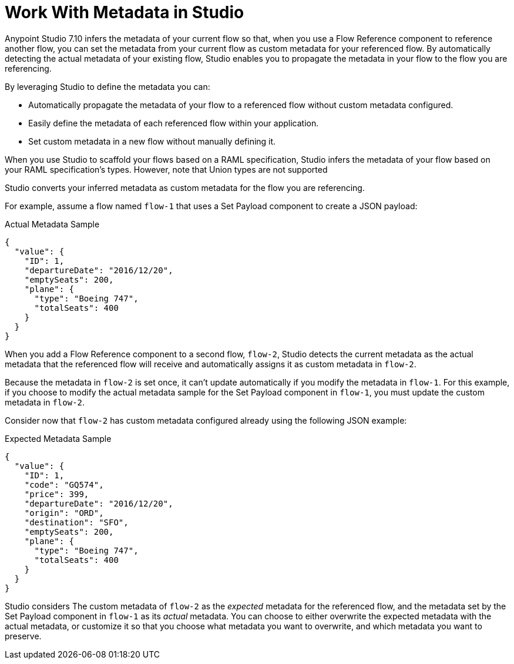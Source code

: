 = Work With Metadata in Studio

Anypoint Studio 7.10 infers the metadata of your current flow so that, when you use a Flow Reference component to reference another flow, you can set the metadata from your current flow as custom metadata for your referenced flow. By automatically detecting the actual metadata of your existing flow, Studio enables you to propagate the metadata in your flow to the flow you are referencing.

By leveraging Studio to define the metadata you can:

* Automatically propagate the metadata of your flow to a referenced flow without custom metadata configured.
* Easily define the metadata of each referenced flow within your application.
* Set custom metadata in a new flow without manually defining it.

When you use Studio to scaffold your flows based on a RAML specification, Studio infers the metadata of your flow based on your RAML specification's types. However, note that Union types are not supported

Studio converts your inferred metadata as custom metadata for the flow you are referencing.

For example, assume a flow named `flow-1` that uses a Set Payload component to create a JSON payload:

.Actual Metadata Sample
[source,JSON,linenums]
--
{
  "value": {
    "ID": 1,
    "departureDate": "2016/12/20",
    "emptySeats": 200,
    "plane": {
      "type": "Boeing 747",
      "totalSeats": 400
    }
  }
}
--

When you add a Flow Reference component to a second flow, `flow-2`, Studio detects the current metadata as the actual metadata that the referenced flow will receive and automatically assigns it as custom metadata in `flow-2`.

Because the metadata in `flow-2` is set once, it can't update automatically if you modify the metadata in `flow-1`. For this example, if you choose to modify the actual metadata sample for the Set Payload component in `flow-1`, you must update the custom metadata in `flow-2`.


Consider now that `flow-2` has custom metadata configured already using the following JSON example:

.Expected Metadata Sample
[source,JSON,linenums]
--
{
  "value": {
    "ID": 1,
    "code": "GQ574",
    "price": 399,
    "departureDate": "2016/12/20",
    "origin": "ORD",
    "destination": "SFO",
    "emptySeats": 200,
    "plane": {
      "type": "Boeing 747",
      "totalSeats": 400
    }
  }
}
--

Studio considers The custom metadata of `flow-2` as the _expected_ metadata for the referenced flow, and the metadata set by the Set Payload component in `flow-1` as its _actual_ metadata. You can choose to either overwrite the expected metadata with the actual metadata, or customize it so that you choose what metadata you want to overwrite, and which metadata you want to preserve.
